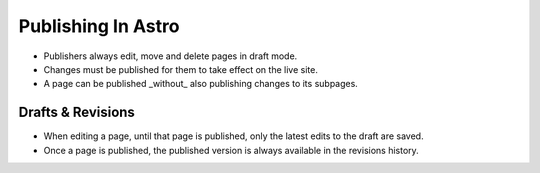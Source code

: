 Publishing In Astro
===================

* Publishers always edit, move and delete pages in draft mode.
* Changes must be published for them to take effect on the live site.
* A page can be published _without_ also publishing changes to its subpages.

Drafts & Revisions
------------------

* When editing a page, until that page is published, only the latest edits to the draft are saved.
* Once a page is published, the published version is always available in the revisions history.


